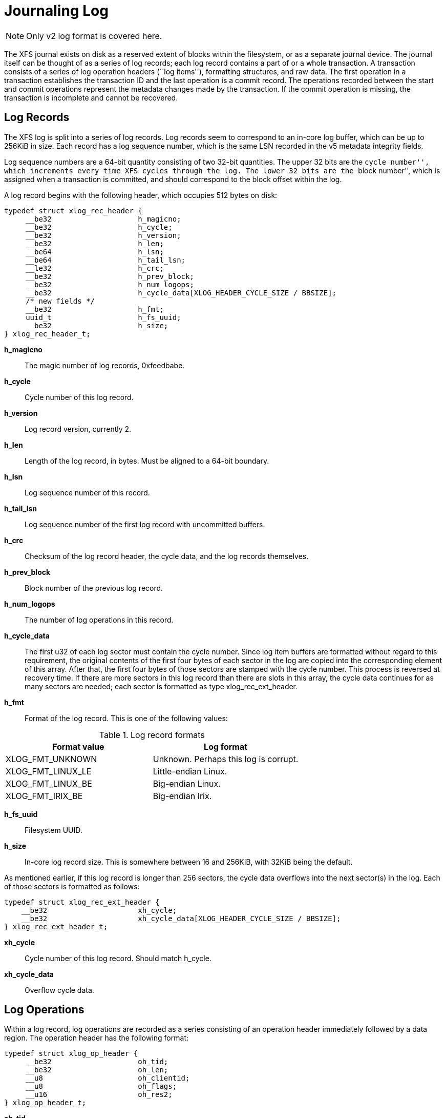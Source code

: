 [[Journaling_Log]]
= Journaling Log

[NOTE]
Only v2 log format is covered here.

The XFS journal exists on disk as a reserved extent of blocks within the
filesystem, or as a separate journal device.  The journal itself can be thought
of as a series of log records; each log record contains a part of or a whole
transaction.  A transaction consists of a series of log operation headers
(``log items''), formatting structures, and raw data.  The first operation in a
transaction establishes the transaction ID and the last operation is a commit
record.  The operations recorded between the start and commit operations
represent the metadata changes made by the transaction.  If the commit
operation is missing, the transaction is incomplete and cannot be recovered.

[[Log_Records]]
== Log Records

The XFS log is split into a series of log records.  Log records seem to
correspond to an in-core log buffer, which can be up to 256KiB in size.  Each
record has a log sequence number, which is the same LSN recorded in the v5
metadata integrity fields.

Log sequence numbers are a 64-bit quantity consisting of two 32-bit quantities.
The upper 32 bits are the ``cycle number'', which increments every time XFS
cycles through the log.  The lower 32 bits are the ``block number'', which is
assigned when a transaction is committed, and should correspond to the block
offset within the log.

A log record begins with the following header, which occupies 512 bytes on
disk:

[source, c]
----
typedef struct xlog_rec_header {
     __be32                    h_magicno;
     __be32                    h_cycle;
     __be32                    h_version;
     __be32                    h_len;
     __be64                    h_lsn;
     __be64                    h_tail_lsn;
     __le32                    h_crc;
     __be32                    h_prev_block;
     __be32                    h_num_logops;
     __be32                    h_cycle_data[XLOG_HEADER_CYCLE_SIZE / BBSIZE];
     /* new fields */
     __be32                    h_fmt;
     uuid_t                    h_fs_uuid;
     __be32                    h_size;
} xlog_rec_header_t;
----

*h_magicno*::
The magic number of log records, 0xfeedbabe.

*h_cycle*::
Cycle number of this log record.

*h_version*::
Log record version, currently 2.

*h_len*::
Length of the log record, in bytes.  Must be aligned to a 64-bit boundary.

*h_lsn*::
Log sequence number of this record.

*h_tail_lsn*::
Log sequence number of the first log record with uncommitted buffers.

*h_crc*::
Checksum of the log record header, the cycle data, and the log records
themselves.

*h_prev_block*::
Block number of the previous log record.

*h_num_logops*::
The number of log operations in this record.

*h_cycle_data*::
The first u32 of each log sector must contain the cycle number.  Since log
item buffers are formatted without regard to this requirement, the original
contents of the first four bytes of each sector in the log are copied into the
corresponding element of this array.  After that, the first four bytes of those
sectors are stamped with the cycle number.  This process is reversed at
recovery time.  If there are more sectors in this log record than there are
slots in this array, the cycle data continues for as many sectors are needed;
each sector is formatted as type +xlog_rec_ext_header+.

*h_fmt*::
Format of the log record.  This is one of the following values:

.Log record formats
[options="header"]
|=====
| Format value        | Log format
| +XLOG_FMT_UNKNOWN+  | Unknown.  Perhaps this log is corrupt.
| +XLOG_FMT_LINUX_LE+ | Little-endian Linux.
| +XLOG_FMT_LINUX_BE+ | Big-endian Linux.
| +XLOG_FMT_IRIX_BE+  | Big-endian Irix.
|=====

*h_fs_uuid*::
Filesystem UUID.

*h_size*::
In-core log record size.  This is somewhere between 16 and 256KiB, with 32KiB
being the default.

As mentioned earlier, if this log record is longer than 256 sectors, the cycle
data overflows into the next sector(s) in the log.  Each of those sectors is
formatted as follows:

[source, c]
----
typedef struct xlog_rec_ext_header {
    __be32                     xh_cycle;
    __be32                     xh_cycle_data[XLOG_HEADER_CYCLE_SIZE / BBSIZE];
} xlog_rec_ext_header_t;
----

*xh_cycle*::
Cycle number of this log record.  Should match +h_cycle+.

*xh_cycle_data*::
Overflow cycle data.

[[Log_Operations]]
== Log Operations

Within a log record, log operations are recorded as a series consisting of an
operation header immediately followed by a data region.  The operation header
has the following format:

[source, c]
----
typedef struct xlog_op_header {
     __be32                    oh_tid;
     __be32                    oh_len;
     __u8                      oh_clientid;
     __u8                      oh_flags;
     __u16                     oh_res2;
} xlog_op_header_t;
----

*oh_tid*::
Transaction ID of this operation.

*oh_len*::
Number of bytes in the data region.

*oh_clientid*::
The originator of this operation.  This can be one of the following:

.Log Operation Client ID
[options="header"]
|=====
| Client ID         | Originator
| +XFS_TRANSACTION+ | Operation came from a transaction.
| +XFS_VOLUME+      | ???
| +XFS_LOG+         | ???
|=====

*oh_flags*::
Specifies flags associated with this operation.  This can be a combination of
the following values (though most likely only one will be set at a time):

.Log Operation Flags
[options="header"]
|=====
| Flag                  | Description
| +XLOG_START_TRANS+    | Start a new transaction.  The next operation header should describe a transaction header.
| +XLOG_COMMIT_TRANS+   | Commit this transaction.
| +XLOG_CONTINUE_TRANS+ | Continue this trans into new log record.
| +XLOG_WAS_CONT_TRANS+ | This transaction started in a previous log record.
| +XLOG_END_TRANS+      | End of a continued transaction.
| +XLOG_UNMOUNT_TRANS+  | Transaction to unmount a filesystem.
|=====

*oh_res2*::
Padding.

The data region follows immediately after the operation header and is exactly
+oh_len+ bytes long.  These payloads are in host-endian order, which means that
one cannot replay the log from an unclean XFS filesystem on a system with a
different byte order.

[[Log_Items]]
== Log Items

Following are the types of log item payloads that can follow an
+xlog_op_header+.  Except for buffer data and inode cores, all log items have a
magic number to distinguish themselves.  Buffer data items only appear after
+xfs_buf_log_format+ items; and inode core items only appear after
+xfs_inode_log_format+ items.

.Log Operation Magic Numbers
[options="header"]
|=====
| Magic				| Hexadecimal	| Operation Type
| +XFS_TRANS_HEADER_MAGIC+	| 0x5452414e	| xref:Log_Transaction_Headers[Log Transaction Header]
| +XFS_LI_EFI+			| 0x1236        | xref:EFI_Log_Item[Extent Freeing Intent]
| +XFS_LI_EFD+			| 0x1237        | xref:EFD_Log_Item[Extent Freeing Done]
| +XFS_LI_IUNLINK+		| 0x1238        |  Unknown?
| +XFS_LI_INODE+		| 0x123b        | xref:Inode_Log_Item[Inode Updates]
| +XFS_LI_BUF+			| 0x123c        | xref:Buffer_Log_Item[Buffer Writes]
| +XFS_LI_DQUOT+		| 0x123d        | xref:Quota_Update_Log_Item[Update Quota]
| +XFS_LI_QUOTAOFF+		| 0x123e        | xref:Quota_Off_Log_Item[Quota Off]
| +XFS_LI_ICREATE+		| 0x123f        | xref:Inode_Create_Log_Item[Inode Creation]
| +XFS_LI_RUI+			| 0x1240        | xref:RUI_Log_Item[Reverse Mapping Update Intent]
| +XFS_LI_RUD+			| 0x1241        | xref:RUD_Log_Item[Reverse Mapping Update Done]
| +XFS_LI_CUI+			| 0x1242        | xref:CUI_Log_Item[Reference Count Update Intent]
| +XFS_LI_CUD+			| 0x1243        | xref:CUD_Log_Item[Reference Count Update Done]
| +XFS_LI_BUI+			| 0x1244        | xref:BUI_Log_Item[File Block Mapping Update Intent]
| +XFS_LI_BUD+			| 0x1245        | xref:BUD_Log_Item[File Block Mapping Update Done]
|=====

Note that all log items (except for transaction headers) MUST start with
the following header structure.  The type and size fields are baked into
each log item header, but there is not a separately defined header.

[source, c]
----
struct xfs_log_item {
     __uint16_t                magic;
     __uint16_t                size;
};
----

[[Log_Transaction_Headers]]
=== Transaction Headers

A transaction header is an operation payload that starts a transaction.

[source, c]
----
typedef struct xfs_trans_header {
     uint                      th_magic;
     uint                      th_type;
     __int32_t                 th_tid;
     uint                      th_num_items;
} xfs_trans_header_t;
----

*th_magic*::
The signature of a transaction header, ``TRAN'' (0x5452414e).  Note that this
value is in host-endian order, not big-endian like the rest of XFS.

*th_type*::
Transaction type.  This is one of the following values:

[options="header"]
|=====
| Type                         | Description
| +XFS_TRANS_SETATTR_NOT_SIZE+ | Set an inode attribute that isn't the inode's size.
| +XFS_TRANS_SETATTR_SIZE+     | Setting the size attribute of an inode.
| +XFS_TRANS_INACTIVE+         | Freeing blocks from an unlinked inode.
| +XFS_TRANS_CREATE+           | Create a file.
| +XFS_TRANS_CREATE_TRUNC+     |  Unused?
| +XFS_TRANS_TRUNCATE_FILE+    | Truncate a quota file.
| +XFS_TRANS_REMOVE+           | Remove a file.
| +XFS_TRANS_LINK+             | Link an inode into a directory.
| +XFS_TRANS_RENAME+           | Rename a path.
| +XFS_TRANS_MKDIR+            | Create a directory.
| +XFS_TRANS_RMDIR+            | Remove a directory.
| +XFS_TRANS_SYMLINK+          | Create a symbolic link.
| +XFS_TRANS_SET_DMATTRS+      | Set the DMAPI attributes of an inode.
| +XFS_TRANS_GROWFS+           | Expand the filesystem.
| +XFS_TRANS_STRAT_WRITE+      | Convert an unwritten extent or delayed-allocate some blocks to handle a write.
| +XFS_TRANS_DIOSTRAT+         | Allocate some blocks to handle a direct I/O write.
| +XFS_TRANS_WRITEID+          | Update an inode's preallocation flag.
| +XFS_TRANS_ADDAFORK+         | Add an attribute fork to an inode.
| +XFS_TRANS_ATTRINVAL+        | Erase the attribute fork of an inode.
| +XFS_TRANS_ATRUNCATE+        |  Unused?
| +XFS_TRANS_ATTR_SET+         | Set an extended attribute.
| +XFS_TRANS_ATTR_RM+          | Remove an extended attribute.
| +XFS_TRANS_ATTR_FLAG+        |  Unused?
| +XFS_TRANS_CLEAR_AGI_BUCKET+ | Clear a bad inode pointer in the AGI unlinked inode hash bucket.
| +XFS_TRANS_SB_CHANGE+        | Write the superblock to disk.
| +XFS_TRANS_QM_QUOTAOFF+      | Start disabling quotas.
| +XFS_TRANS_QM_DQALLOC+       | Allocate a disk quota structure.
| +XFS_TRANS_QM_SETQLIM+       | Adjust quota limits.
| +XFS_TRANS_QM_DQCLUSTER+     |  Unused?
| +XFS_TRANS_QM_QINOCREATE+    | Create a (quota) inode with reference taken.
| +XFS_TRANS_QM_QUOTAOFF_END+  | Finish disabling quotas.
| +XFS_TRANS_FSYNC_TS+         | Update only inode timestamps.
| +XFS_TRANS_GROWFSRT_ALLOC+   | Grow the realtime bitmap and summary data for growfs.
| +XFS_TRANS_GROWFSRT_ZERO+    | Zero space in the realtime bitmap and summary data.
| +XFS_TRANS_GROWFSRT_FREE+    | Free space in the realtime bitmap and summary data.
| +XFS_TRANS_SWAPEXT+          | Swap data fork of two inodes.
| +XFS_TRANS_CHECKPOINT+       | Checkpoint the log.
| +XFS_TRANS_ICREATE+          |  Unknown?
| +XFS_TRANS_CREATE_TMPFILE+   | Create a temporary file.
|=====

*th_tid*::
Transaction ID.

*th_num_items*::
The number of operations appearing after this operation, not including the
commit operation.  In effect, this tracks the number of metadata change
operations in this transaction.

[[EFI_Log_Item]]
=== Intent to Free an Extent

The next two operation types work together to handle the freeing of filesystem
blocks.  Naturally, the ranges of blocks to be freed can be expressed in terms
of extents:

[source, c]
----
typedef struct xfs_extent_32 {
     __uint64_t                ext_start;
     __uint32_t                ext_len;
} __attribute__((packed)) xfs_extent_32_t;

typedef struct xfs_extent_64 {
     __uint64_t                ext_start;
     __uint32_t                ext_len;
     __uint32_t                ext_pad;
} xfs_extent_64_t;
----

*ext_start*::
Start block of this extent.

*ext_len*::
Length of this extent.

The ``extent freeing intent'' operation comes first; it tells the log that XFS
wants to free some extents.  This record is crucial for correct log recovery
because it prevents the log from replaying blocks that are subsequently freed.
If the log lacks a corresponding ``extent freeing done'' operation, the
recovery process will free the extents.

[source, c]
----
typedef struct xfs_efi_log_format {
     __uint16_t                efi_type;
     __uint16_t                efi_size;
     __uint32_t                efi_nextents;
     __uint64_t                efi_id;
     xfs_extent_t              efi_extents[1];
} xfs_efi_log_format_t;
----

*efi_type*::
The signature of an EFI operation, 0x1236.  This value is in host-endian order,
not big-endian like the rest of XFS.

*efi_size*::
Size of this log item.  Should be 1.

*efi_nextents*::
Number of extents to free.

*efi_id*::
A 64-bit number that binds the corresponding EFD log item to this EFI log item.

*efi_extents*::
Variable-length array of extents to be freed.  The array length is given by
+efi_nextents+.  The record type will be either +xfs_extent_64_t+ or
+xfs_extent_32_t+; this can be determined from the log item size (+oh_len+) and
the number of extents (+efi_nextents+).

[[EFD_Log_Item]]
=== Completion of Intent to Free an Extent

The ``extent freeing done'' operation complements the ``extent freeing intent''
operation.  This second operation indicates that the block freeing actually
happened, so that log recovery needn't try to free the blocks.  Typically, the
operations to update the free space B+trees follow immediately after the EFD.

[source, c]
----
typedef struct xfs_efd_log_format {
     __uint16_t                efd_type;
     __uint16_t                efd_size;
     __uint32_t                efd_nextents;
     __uint64_t                efd_efi_id;
     xfs_extent_t              efd_extents[1];
} xfs_efd_log_format_t;
----

*efd_type*::
The signature of an EFD operation, 0x1237.  This value is in host-endian order,
not big-endian like the rest of XFS.

*efd_size*::
Size of this log item.  Should be 1.

*efd_nextents*::
Number of extents to free.

*efd_id*::
A 64-bit number that binds the corresponding EFI log item to this EFD log item.

*efd_extents*::
Variable-length array of extents to be freed.  The array length is given by
+efd_nextents+.  The record type will be either +xfs_extent_64_t+ or
+xfs_extent_32_t+; this can be determined from the log item size (+oh_len+) and
the number of extents (+efd_nextents+).

[[RUI_Log_Item]]
=== Reverse Mapping Updates Intent

The next two operation types work together to handle deferred reverse mapping
updates.  Naturally, the mappings to be updated can be expressed in terms of
mapping extents:

[source, c]
----
struct xfs_map_extent {
     __uint64_t                me_owner;
     __uint64_t                me_startblock;
     __uint64_t                me_startoff;
     __uint32_t                me_len;
     __uint32_t                me_flags;
};
----

*me_owner*::
Owner of this reverse mapping.  See the values in the section about
xref:Reverse_Mapping_Btree[reverse mapping] for more information.

*me_startblock*::
Filesystem block of this mapping.

*me_startoff*::
Logical block offset of this mapping.

*me_len*::
The length of this mapping.

*me_flags*::
The lower byte of this field is a type code indicating what sort of
reverse mapping operation we want.  The upper three bytes are flag bits.

.Reverse mapping update log intent types
[options="header"]
|=====
| Value				| Description
| +XFS_RMAP_EXTENT_MAP+		| Add a reverse mapping for file data.
| +XFS_RMAP_EXTENT_MAP_SHARED+	| Add a reverse mapping for file data for a file with shared blocks.
| +XFS_RMAP_EXTENT_UNMAP+	| Remove a reverse mapping for file data.
| +XFS_RMAP_EXTENT_UNMAP_SHARED+	| Remove a reverse mapping for file data for a file with shared blocks.
| +XFS_RMAP_EXTENT_CONVERT+	| Convert a reverse mapping for file data between unwritten and normal.
| +XFS_RMAP_EXTENT_CONVERT_SHARED+	| Convert a reverse mapping for file data between unwritten and normal for a file with shared blocks.
| +XFS_RMAP_EXTENT_ALLOC+	| Add a reverse mapping for non-file data.
| +XFS_RMAP_EXTENT_FREE+	| Remove a reverse mapping for non-file data.
|=====

.Reverse mapping update log intent flags
[options="header"]
|=====
| Value				| Description
| +XFS_RMAP_EXTENT_ATTR_FORK+	| Extent is for the attribute fork.
| +XFS_RMAP_EXTENT_BMBT_BLOCK+	| Extent is for a block mapping btree block.
| +XFS_RMAP_EXTENT_UNWRITTEN+	| Extent is unwritten.
|=====

The ``rmap update intent'' operation comes first; it tells the log that XFS
wants to update some reverse mappings.  This record is crucial for correct log
recovery because it enables us to spread a complex metadata update across
multiple transactions while ensuring that a crash midway through the complex
update will be replayed fully during log recovery.

[source, c]
----
struct xfs_rui_log_format {
     __uint16_t                rui_type;
     __uint16_t                rui_size;
     __uint32_t                rui_nextents;
     __uint64_t                rui_id;	
     struct xfs_map_extent     rui_extents[1];
};
----

*rui_type*::
The signature of an RUI operation, 0x1240.  This value is in host-endian order,
not big-endian like the rest of XFS.

*rui_size*::
Size of this log item.  Should be 1.

*rui_nextents*::
Number of reverse mappings.

*rui_id*::
A 64-bit number that binds the corresponding RUD log item to this RUI log item.

*rui_extents*::
Variable-length array of reverse mappings to update.

[[RUD_Log_Item]]
=== Completion of Reverse Mapping Updates

The ``reverse mapping update done'' operation complements the ``reverse mapping
update intent'' operation.  This second operation indicates that the update
actually happened, so that log recovery needn't replay the update.  The RUD and
the actual updates are typically found in a new transaction following the
transaction in which the RUI was logged.

[source, c]
----
struct xfs_rud_log_format {
      __uint16_t               rud_type;
      __uint16_t               rud_size;
      __uint32_t               __pad;
      __uint64_t               rud_rui_id;
};
----

*rud_type*::
The signature of an RUD operation, 0x1241.  This value is in host-endian order,
not big-endian like the rest of XFS.

*rud_size*::
Size of this log item.  Should be 1.

*rud_rui_id*::
A 64-bit number that binds the corresponding RUI log item to this RUD log item.

[[CUI_Log_Item]]
=== Reference Count Updates Intent

The next two operation types work together to handle reference count updates.
Naturally, the ranges of extents having reference count updates can be
expressed in terms of physical extents:

[source, c]
----
struct xfs_phys_extent {
     __uint64_t                pe_startblock;
     __uint32_t                pe_len;
     __uint32_t                pe_flags;
};
----

*pe_startblock*::
Filesystem block of this extent.

*pe_len*::
The length of this extent.

*pe_flags*::
The lower byte of this field is a type code indicating what sort of
reverse mapping operation we want.  The upper three bytes are flag bits.

.Reference count update log intent types
[options="header"]
|=====
| Value				  | Description
| +XFS_REFCOUNT_EXTENT_INCREASE+  | Increase the reference count for this extent.
| +XFS_REFCOUNT_EXTENT_DECREASE+  | Decrease the reference count for this extent.
| +XFS_REFCOUNT_EXTENT_ALLOC_COW+ | Reserve an extent for staging copy on write.
| +XFS_REFCOUNT_EXTENT_FREE_COW+  | Unreserve an extent for staging copy on write.
|=====

The ``reference count update intent'' operation comes first; it tells the log
that XFS wants to update some reference counts.  This record is crucial for
correct log recovery because it enables us to spread a complex metadata update
across multiple transactions while ensuring that a crash midway through the
complex update will be replayed fully during log recovery.

[source, c]
----
struct xfs_cui_log_format {
     __uint16_t                cui_type;
     __uint16_t                cui_size;
     __uint32_t                cui_nextents;
     __uint64_t                cui_id;
     struct xfs_map_extent     cui_extents[1];
};
----

*cui_type*::
The signature of an CUI operation, 0x1242.  This value is in host-endian order,
not big-endian like the rest of XFS.

*cui_size*::
Size of this log item.  Should be 1.

*cui_nextents*::
Number of reference count updates.

*cui_id*::
A 64-bit number that binds the corresponding RUD log item to this RUI log item.

*cui_extents*::
Variable-length array of reference count update information.

[[CUD_Log_Item]]
=== Completion of Reference Count Updates

The ``reference count update done'' operation complements the ``reference count
update intent'' operation.  This second operation indicates that the update
actually happened, so that log recovery needn't replay the update.  The CUD and
the actual updates are typically found in a new transaction following the
transaction in which the CUI was logged.

[source, c]
----
struct xfs_cud_log_format {
      __uint16_t               cud_type;
      __uint16_t               cud_size;
      __uint32_t               __pad;
      __uint64_t               cud_cui_id;
};
----

*cud_type*::
The signature of an RUD operation, 0x1243.  This value is in host-endian order,
not big-endian like the rest of XFS.

*cud_size*::
Size of this log item.  Should be 1.

*cud_cui_id*::
A 64-bit number that binds the corresponding CUI log item to this CUD log item.

[[BUI_Log_Item]]
=== File Block Mapping Intent

The next two operation types work together to handle deferred file block
mapping updates.  The extents to be mapped are expressed via the
+xfs_map_extent+ structure discussed in the section about
xref:RUI_Log_Item[reverse mapping intents].

The lower byte of the +me_flags+ field is a type code indicating what sort of
file block mapping operation we want.  The upper three bytes are flag bits.

.File block mapping update log intent types
[options="header"]
|=====
| Value				| Description
| +XFS_BMAP_EXTENT_MAP+		| Add a mapping for file data.
| +XFS_BMAP_EXTENT_UNMAP+	| Remove a mapping for file data.
|=====

.File block mapping update log intent flags
[options="header"]
|=====
| Value				| Description
| +XFS_BMAP_EXTENT_ATTR_FORK+	| Extent is for the attribute fork.
| +XFS_BMAP_EXTENT_UNWRITTEN+	| Extent is unwritten.
|=====

The ``file block mapping update intent'' operation comes first; it tells the
log that XFS wants to map or unmap some extents in a file.  This record is
crucial for correct log recovery because it enables us to spread a complex
metadata update across multiple transactions while ensuring that a crash midway
through the complex update will be replayed fully during log recovery.

[source, c]
----
struct xfs_bui_log_format {
     __uint16_t                bui_type;
     __uint16_t                bui_size;
     __uint32_t                bui_nextents;
     __uint64_t                bui_id;
     struct xfs_map_extent     bui_extents[1];
};
----

*bui_type*::
The signature of an BUI operation, 0x1244.  This value is in host-endian order,
not big-endian like the rest of XFS.

*bui_size*::
Size of this log item.  Should be 1.

*bui_nextents*::
Number of file mappings.  Should be 1.

*bui_id*::
A 64-bit number that binds the corresponding BUD log item to this BUI log item.

*bui_extents*::
Variable-length array of file block mappings to update.  There should only
be one mapping present.

[[BUD_Log_Item]]
=== Completion of File Block Mapping Updates

The ``file block mapping update done'' operation complements the ``file block
mapping update intent'' operation.  This second operation indicates that the
update actually happened, so that log recovery needn't replay the update.  The
BUD and the actual updates are typically found in a new transaction following
the transaction in which the BUI was logged.

[source, c]
----
struct xfs_bud_log_format {
      __uint16_t               bud_type;
      __uint16_t               bud_size;
      __uint32_t               __pad;
      __uint64_t               bud_bui_id;
};
----

*bud_type*::
The signature of an BUD operation, 0x1245.  This value is in host-endian order,
not big-endian like the rest of XFS.

*bud_size*::
Size of this log item.  Should be 1.

*bud_bui_id*::
A 64-bit number that binds the corresponding BUI log item to this BUD log item.

[[Inode_Log_Item]]
=== Inode Updates

This operation records changes to an inode record.  There are several types of
inode updates, each corresponding to different parts of the inode record.
Allowing updates to proceed at a sub-inode granularity reduces contention for
the inode, since different parts of the inode can be updated simultaneously.

The actual buffer data are stored in subsequent log items.

The inode log format header is as follows:

[source, c]
----
typedef struct xfs_inode_log_format_64 {
     __uint16_t                ilf_type;
     __uint16_t                ilf_size;
     __uint32_t                ilf_fields;
     __uint16_t                ilf_asize;
     __uint16_t                ilf_dsize;
     __uint32_t                ilf_pad;
     __uint64_t                ilf_ino;
     union {
          __uint32_t           ilfu_rdev;
          uuid_t               ilfu_uuid;
     } ilf_u;
     __int64_t                 ilf_blkno;
     __int32_t                 ilf_len;
     __int32_t                 ilf_boffset;
} xfs_inode_log_format_64_t;
----

*ilf_type*::
The signature of an inode update operation, 0x123b.  This value is in
host-endian order, not big-endian like the rest of XFS.

*ilf_size*::
Number of operations involved in this update, including this format operation.

*ilf_fields*::
Specifies which parts of the inode are being updated.  This can be certain
combinations of the following:

[options="header"]
|=====
| Flag                 | Inode changes to log include:
| +XFS_ILOG_CORE+      | The standard inode fields.
| +XFS_ILOG_DDATA+     | Data fork's local data.
| +XFS_ILOG_DEXT+      | Data fork's extent list.
| +XFS_ILOG_DBROOT+    | Data fork's B+tree root.
| +XFS_ILOG_DEV+       | Data fork's device number.
| +XFS_ILOG_UUID+      | Data fork's UUID contents.
| +XFS_ILOG_ADATA+     | Attribute fork's local data.
| +XFS_ILOG_AEXT+      | Attribute fork's extent list.
| +XFS_ILOG_ABROOT+    | Attribute fork's B+tree root.
| +XFS_ILOG_DOWNER+    | Change the data fork owner on replay.
| +XFS_ILOG_AOWNER+    | Change the attr fork owner on replay.
| +XFS_ILOG_TIMESTAMP+ | Timestamps are dirty, but not necessarily anything else.  Should never appear on disk.
| +XFS_ILOG_NONCORE+   | ( +XFS_ILOG_DDATA+ \| +XFS_ILOG_DEXT+ \| +XFS_ILOG_DBROOT+ \| +XFS_ILOG_DEV+ \| +XFS_ILOG_UUID+ \| +XFS_ILOG_ADATA+ \| +XFS_ILOG_AEXT+ \| +XFS_ILOG_ABROOT+ \| +XFS_ILOG_DOWNER+ \| +XFS_ILOG_AOWNER+ )
| +XFS_ILOG_DFORK+     | ( +XFS_ILOG_DDATA+ \| +XFS_ILOG_DEXT+ \| +XFS_ILOG_DBROOT+ )
| +XFS_ILOG_AFORK+     | ( +XFS_ILOG_ADATA+ \| +XFS_ILOG_AEXT+ \| +XFS_ILOG_ABROOT+ )
| +XFS_ILOG_ALL+       | ( +XFS_ILOG_CORE+ \| +XFS_ILOG_DDATA+ \| +XFS_ILOG_DEXT+ \| +XFS_ILOG_DBROOT+ \| +XFS_ILOG_DEV+ \| +XFS_ILOG_UUID+ \| +XFS_ILOG_ADATA+ \| +XFS_ILOG_AEXT+ \| +XFS_ILOG_ABROOT+ \| +XFS_ILOG_TIMESTAMP+ \| +XFS_ILOG_DOWNER+ \| +XFS_ILOG_AOWNER+ )
|=====

*ilf_asize*::
Size of the attribute fork, in bytes.

*ilf_dsize*::
Size of the data fork, in bytes.

*ilf_ino*::
Absolute node number.

*ilfu_rdev*::
Device number information, for a device file update.

*ilfu_uuid*::
UUID, for a UUID update?

*ilf_blkno*::
Block number of the inode buffer, in sectors.

*ilf_len*::
Length of inode buffer, in sectors.

*ilf_boffset*::
Byte offset of the inode in the buffer.

Be aware that there is a nearly identical +xfs_inode_log_format_32+ which may
appear on disk.  It is the same as +xfs_inode_log_format_64+, except that it is
missing the +ilf_pad+ field and is 52 bytes long as opposed to 56 bytes.

[[Inode_Data_Log_Item]]
=== Inode Data Log Item

This region contains the new contents of a part of an inode, as described in
the xref:Inode_Log_Item[previous section].  There are no magic numbers.

If +XFS_ILOG_CORE+ is set in +ilf_fields+, the correpsonding data buffer must
be in the format +struct xfs_icdinode+, which has the same format as the first
96 bytes of an xref:On-disk_Inode[inode], but is recorded in host byte order.

[[Buffer_Log_Item]]
=== Buffer Log Item

This operation writes parts of a buffer to disk.  The regions to write are
tracked in the data map; the actual buffer data are stored in subsequent log
items.

[source, c]
----
typedef struct xfs_buf_log_format {
     unsigned short            blf_type;
     unsigned short            blf_size;
     ushort                    blf_flags;
     ushort                    blf_len;
     __int64_t                 blf_blkno;
     unsigned int              blf_map_size;
     unsigned int              blf_data_map[XFS_BLF_DATAMAP_SIZE];
} xfs_buf_log_format_t;
----

*blf_type*::
Magic number to specify a buffer log item, 0x123c.

*blf_size*::
Number of buffer data items following this item.

*blf_flags*::
Specifies flags associated with the buffer item.  This can be any of the
following:

[options="header"]
|=====
| Flag                 | Description
| +XFS_BLF_INODE_BUF+  | Inode buffer.  These must be recovered before replaying items that change this buffer.
| +XFS_BLF_CANCEL+     | Don't recover this buffer, blocks are being freed.
| +XFS_BLF_UDQUOT_BUF+ | User quota buffer, don't recover if there's a subsequent quotaoff.
| +XFS_BLF_PDQUOT_BUF+ | Project quota buffer, don't recover if there's a subsequent quotaoff.
| +XFS_BLF_GDQUOT_BUF+ | Group quota buffer, don't recover if there's a subsequent quotaoff.
|=====

*blf_len*::
Number of sectors affected by this buffer.

*blf_blkno*::
Block number to write, in sectors.

*blf_map_size*::
The size of +blf_data_map+, in 32-bit words.

*blf_data_map*::
This variable-sized array acts as a dirty bitmap for the logged buffer.  Each
1 bit represents a dirty region in the buffer, and each run of 1 bits
corresponds to a subsequent log item containing the new contents of the buffer
area.  Each bit represents +(blf_len * 512) / (blf_map_size * NBBY)+ bytes.

[[Buffer_Data_Log_Item]]
=== Buffer Data Log Item

This region contains the new contents of a part of a buffer, as described in
the xref:Buffer_Log_Item[previous section].  There are no magic numbers.

[[Quota_Update_Log_Item]]
=== Update Quota File

This updates a block in a quota file.  The buffer data must be in the next log
item.

[source, c]
----
typedef struct xfs_dq_logformat {
     __uint16_t                qlf_type;
     __uint16_t                qlf_size;
     xfs_dqid_t                qlf_id;
     __int64_t                 qlf_blkno;
     __int32_t                 qlf_len;
     __uint32_t                qlf_boffset;
} xfs_dq_logformat_t;
----

*qlf_type*::
The signature of an inode create operation, 0x123e.  This value is in
host-endian order, not big-endian like the rest of XFS.

*qlf_size*::
Size of this log item.  Should be 2.

*qlf_id*::
The user/group/project ID to alter.

*qlf_blkno*::
Block number of the quota buffer, in sectors.

*qlf_len*::
Length of the quota buffer, in sectors.

*qlf_boffset*::
Buffer offset of the quota data to update, in bytes.

[[Quota_Update_Data_Log_Item]]
=== Quota Update Data Log Item

This region contains the new contents of a part of a buffer, as described in
the xref:Quota_Update_Log_Item[previous section].  There are no magic numbers.

[[Quota_Off_Log_Item]]
=== Disable Quota Log Item

A request to disable quota controls has the following format:

[source, c]
----
typedef struct xfs_qoff_logformat {
     unsigned short            qf_type;
     unsigned short            qf_size;
     unsigned int              qf_flags;
     char                      qf_pad[12];
} xfs_qoff_logformat_t;
----

*qf_type*::
The signature of an inode create operation, 0x123d.  This value is in
host-endian order, not big-endian like the rest of XFS.

*qf_size*::
Size of this log item.  Should be 1.

*qf_flags*::
Specifies which quotas are being turned off.  Can be a combination of the
following:

[options="header"]
|=====
| Flag                 | Quota type to disable
| +XFS_UQUOTA_ACCT+    | User quotas.
| +XFS_PQUOTA_ACCT+    | Project quotas.
| +XFS_GQUOTA_ACCT+    | Group quotas.
|=====

[[Inode_Create_Log_Item]]
=== Inode Creation Log Item

This log item is created when inodes are allocated in-core.  When replaying
this item, the specified inode records will be zeroed and some of the inode
fields populated with default values.

[source, c]
----
struct xfs_icreate_log {
     __uint16_t                icl_type;
     __uint16_t                icl_size;
     __be32                    icl_ag;
     __be32                    icl_agbno;
     __be32                    icl_count;
     __be32                    icl_isize;
     __be32                    icl_length;
     __be32                    icl_gen;
};
----

*icl_type*::
The signature of an inode create operation, 0x123f.  This value is in
host-endian order, not big-endian like the rest of XFS.

*icl_size*::
Size of this log item.  Should be 1.

*icl_ag*::
AG number of the inode chunk to create.

*icl_agbno*::
AG block number of the inode chunk.

*icl_count*::
Number of inodes to initialize.

*icl_isize*::
Size of each inode, in bytes.

*icl_length*::
Length of the extent being initialized, in blocks.

*icl_gen*::
Inode generation number to write into the new inodes.

== xfs_logprint Example

Here's an example of dumping the XFS log contents with +xfs_logprint+:

----
# xfs_logprint /dev/sda
xfs_logprint: /dev/sda contains a mounted and writable filesystem
xfs_logprint:
    data device: 0xfc03
    log device: 0xfc03 daddr: 900931640 length: 879816

cycle: 48	version: 2		lsn: 48,0	tail_lsn: 47,879760
length of Log Record: 19968	prev offset: 879808		num ops: 53
uuid: 24afeec2-f418-46a2-a573-10091f5e200e   format: little endian linux
h_size: 32768
----

This is the log record header.

----
Oper (0): tid: 30483aec  len: 0  clientid: TRANS  flags: START 
----

This operation indicates that we're starting a transaction, so the next
operation should record the transaction header.

----
Oper (1): tid: 30483aec  len: 16  clientid: TRANS  flags: none
TRAN:    type: CHECKPOINT       tid: 30483aec       num_items: 50
----

This operation records a transaction header.  There should be fifty operations
in this transaction and the transaction ID is 0x30483aec.

----
Oper (2): tid: 30483aec  len: 24  clientid: TRANS  flags: none
BUF:  #regs: 2   start blkno: 145400496 (0x8aaa2b0)  len: 8  bmap size: 1  flags: 0x2000
Oper (3): tid: 30483aec  len: 3712  clientid: TRANS  flags: none
BUF DATA
...
Oper (4): tid: 30483aec  len: 24  clientid: TRANS  flags: none
BUF:  #regs: 3   start blkno: 59116912 (0x3860d70)  len: 8  bmap size: 1  flags: 0x2000
Oper (5): tid: 30483aec  len: 128  clientid: TRANS  flags: none
BUF DATA
 0 43544241 49010000 fa347000 2c357000 3a40b200 13000000 2343c200 13000000 
 8 3296d700 13000000 375deb00 13000000 8a551501 13000000 56be1601 13000000 
10 af081901 13000000 ec741c01 13000000 9e911c01 13000000 69073501 13000000 
18 4e539501 13000000  6549501 13000000 5d0e7f00 14000000 c6908200 14000000 

Oper (6): tid: 30483aec  len: 640  clientid: TRANS  flags: none
BUF DATA
 0 7f47c800 21000000 23c0e400 21000000 2d0dfe00 21000000 e7060c01 21000000 
 8 34b91801 21000000 9cca9100 22000000 26e69800 22000000 4c969900 22000000 
...
90 1cf69900 27000000 42f79c00 27000000  6a99e00 27000000  6a99e00 27000000 
98  6a99e00 27000000  6a99e00 27000000  6a99e00 27000000  6a99e00 27000000 
----

Operations 4-6 describe two updates to a single dirty buffer at disk address
59,116,912.  The first chunk of dirty data is 128 bytes long.  Notice how the
first four bytes of the first chunk is 0x43544241?  Remembering that log items
are in host byte order, reverse that to 0x41425443, which is the magic number
for the free space B+tree ordered by size.

The second chunk is 640 bytes.  There are more buffer changes, so we'll skip
ahead a few operations:

----
Oper (19): tid: 30483aec  len: 56  clientid: TRANS  flags: none
INODE: #regs: 2   ino: 0x63a73b4e  flags: 0x1   dsize: 40
        blkno: 1412688704  len: 16  boff: 7168
Oper (20): tid: 30483aec  len: 96  clientid: TRANS  flags: none
INODE CORE
magic 0x494e mode 0100600 version 2 format 3
nlink 1 uid 1000 gid 1000
atime 0x5633d58d mtime 0x563a391b ctime 0x563a391b
size 0x109dc8 nblocks 0x111 extsize 0x0 nextents 0x1b
naextents 0x0 forkoff 0 dmevmask 0x0 dmstate 0x0
flags 0x0 gen 0x389071be
----

This is an update to the core of inode 0x63a73b4e.  There were similar inode
core updates after this, so we'll skip ahead a bit:

----
Oper (32): tid: 30483aec  len: 56  clientid: TRANS  flags: none
INODE: #regs: 3   ino: 0x4bde428  flags: 0x5   dsize: 16
        blkno: 79553568  len: 16  boff: 4096
Oper (33): tid: 30483aec  len: 96  clientid: TRANS  flags: none
INODE CORE
magic 0x494e mode 0100644 version 2 format 2
nlink 1 uid 1000 gid 1000
atime 0x563a3924 mtime 0x563a3931 ctime 0x563a3931
size 0x1210 nblocks 0x2 extsize 0x0 nextents 0x1
naextents 0x0 forkoff 0 dmevmask 0x0 dmstate 0x0
flags 0x0 gen 0x2829c6f9
Oper (34): tid: 30483aec  len: 16  clientid: TRANS  flags: none
EXTENTS inode data
----

This inode update changes both the core and also the data fork.  Since we're
changing the block map, it's unsurprising that one of the subsequent operations
is an EFI:

----
Oper (37): tid: 30483aec  len: 32  clientid: TRANS  flags: none
EFI:  #regs: 1    num_extents: 1  id: 0xffff8801147b5c20
(s: 0x720daf, l: 1) 
\----------------------------------------------------------------------------
Oper (38): tid: 30483aec  len: 32  clientid: TRANS  flags: none
EFD:  #regs: 1    num_extents: 1  id: 0xffff8801147b5c20
\----------------------------------------------------------------------------
Oper (39): tid: 30483aec  len: 24  clientid: TRANS  flags: none
BUF:  #regs: 2   start blkno: 8 (0x8)  len: 8  bmap size: 1  flags: 0x2800
Oper (40): tid: 30483aec  len: 128  clientid: TRANS  flags: none
AGF Buffer: XAGF  
ver: 1  seq#: 0  len: 56308224  
root BNO: 18174905  CNT: 18175030
level BNO: 2  CNT: 2
1st: 41  last: 46  cnt: 6  freeblks: 35790503  longest: 19343245
\----------------------------------------------------------------------------
Oper (41): tid: 30483aec  len: 24  clientid: TRANS  flags: none
BUF:  #regs: 3   start blkno: 145398760 (0x8aa9be8)  len: 8  bmap size: 1  flags: 0x2000
Oper (42): tid: 30483aec  len: 128  clientid: TRANS  flags: none
BUF DATA
Oper (43): tid: 30483aec  len: 128  clientid: TRANS  flags: none
BUF DATA
\----------------------------------------------------------------------------
Oper (44): tid: 30483aec  len: 24  clientid: TRANS  flags: none
BUF:  #regs: 3   start blkno: 145400224 (0x8aaa1a0)  len: 8  bmap size: 1  flags: 0x2000
Oper (45): tid: 30483aec  len: 128  clientid: TRANS  flags: none
BUF DATA
Oper (46): tid: 30483aec  len: 3584  clientid: TRANS  flags: none
BUF DATA
\----------------------------------------------------------------------------
Oper (47): tid: 30483aec  len: 24  clientid: TRANS  flags: none
BUF:  #regs: 3   start blkno: 59066216 (0x3854768)  len: 8  bmap size: 1  flags: 0x2000
Oper (48): tid: 30483aec  len: 128  clientid: TRANS  flags: none
BUF DATA
Oper (49): tid: 30483aec  len: 768  clientid: TRANS  flags: none
BUF DATA
----

Here we see an EFI, followed by an EFD, followed by updates to the AGF and the
free space B+trees.  Most probably, we just unmapped a few blocks from a file.

----
Oper (50): tid: 30483aec  len: 56  clientid: TRANS  flags: none
INODE: #regs: 2   ino: 0x3906f20  flags: 0x1   dsize: 16
        blkno: 59797280  len: 16  boff: 0
Oper (51): tid: 30483aec  len: 96  clientid: TRANS  flags: none
INODE CORE
magic 0x494e mode 0100644 version 2 format 2
nlink 1 uid 1000 gid 1000
atime 0x563a3938 mtime 0x563a3938 ctime 0x563a3938
size 0x0 nblocks 0x0 extsize 0x0 nextents 0x0
naextents 0x0 forkoff 0 dmevmask 0x0 dmstate 0x0
flags 0x0 gen 0x35ed661
\----------------------------------------------------------------------------
Oper (52): tid: 30483aec  len: 0  clientid: TRANS  flags: COMMIT 
----

One more inode core update and this transaction commits.
